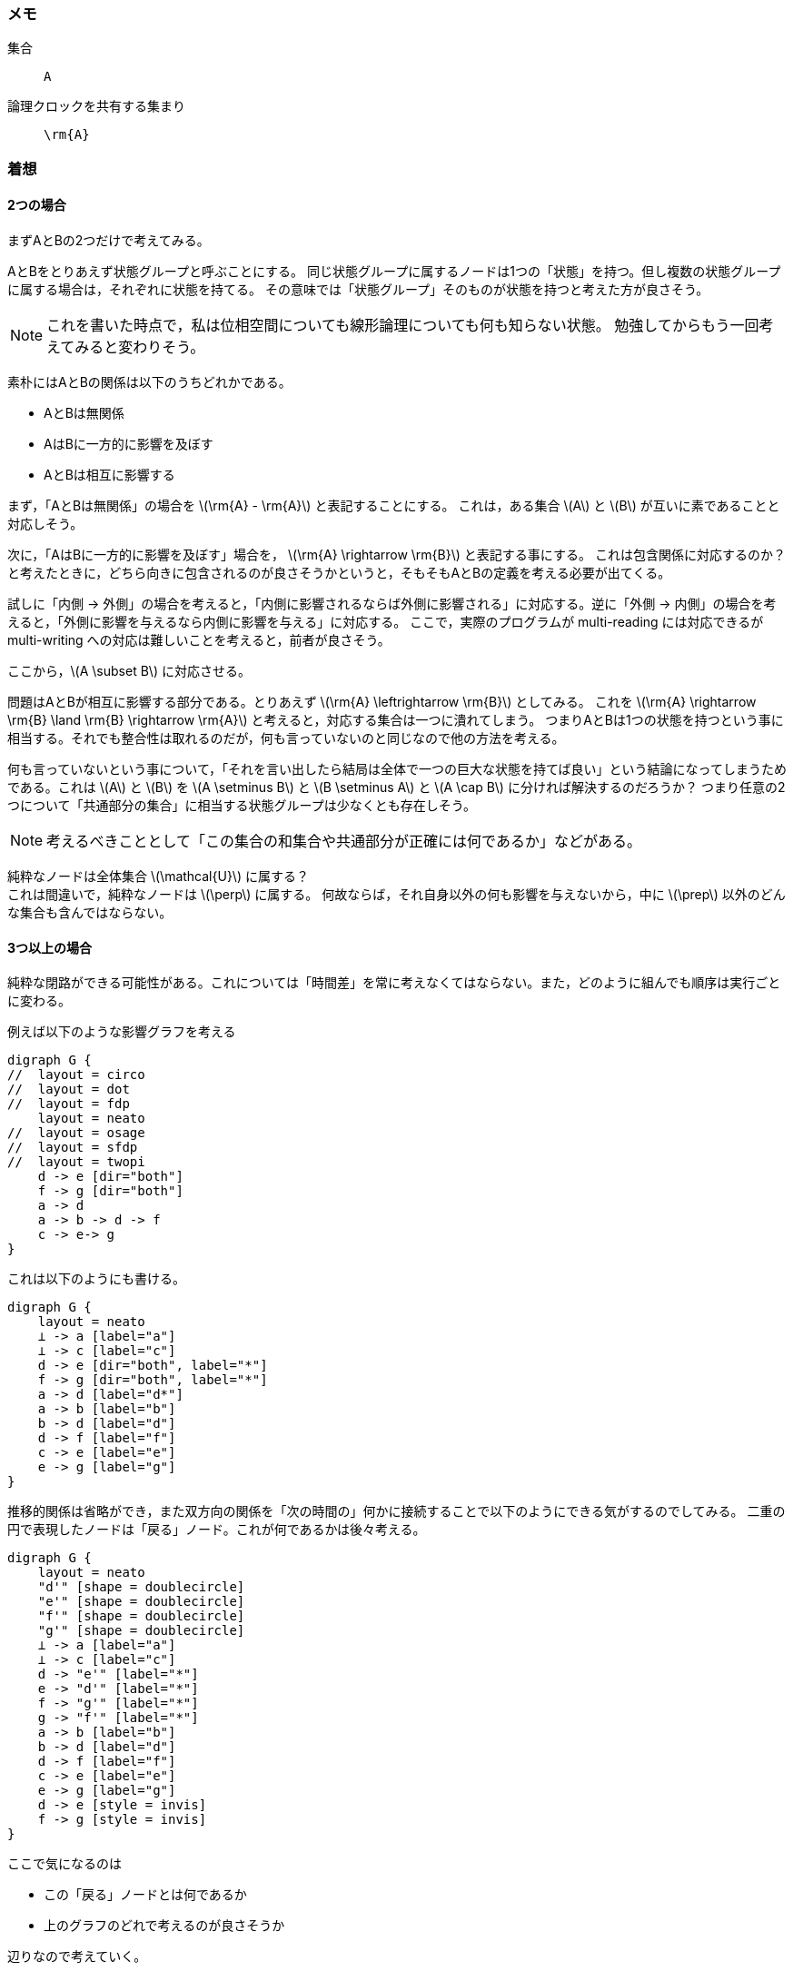 === メモ
集合:: `A`
論理クロックを共有する集まり:: `\rm{A}`

=== 着想


==== 2つの場合
まずAとBの2つだけで考えてみる。

AとBをとりあえず状態グループと呼ぶことにする。
同じ状態グループに属するノードは1つの「状態」を持つ。但し複数の状態グループに属する場合は，それぞれに状態を持てる。
その意味では「状態グループ」そのものが状態を持つと考えた方が良さそう。

[NOTE]
====
これを書いた時点で，私は位相空間についても線形論理についても何も知らない状態。
勉強してからもう一回考えてみると変わりそう。
====

素朴にはAとBの関係は以下のうちどれかである。

- AとBは無関係
- AはBに一方的に影響を及ぼす
- AとBは相互に影響する

まず，「AとBは無関係」の場合を latexmath:[\rm{A} - \rm{A}] と表記することにする。
これは，ある集合 latexmath:[A] と latexmath:[B] が互いに素であることと対応しそう。

次に，「AはBに一方的に影響を及ぼす」場合を， latexmath:[\rm{A} \rightarrow \rm{B}] と表記する事にする。
これは包含関係に対応するのか？ と考えたときに，どちら向きに包含されるのが良さそうかというと，そもそもAとBの定義を考える必要が出てくる。

試しに「内側 → 外側」の場合を考えると，「内側に影響されるならば外側に影響される」に対応する。逆に「外側 → 内側」の場合を考えると，「外側に影響を与えるなら内側に影響を与える」に対応する。
ここで，実際のプログラムが multi-reading には対応できるが multi-writing への対応は難しいことを考えると，前者が良さそう。

ここから，latexmath:[A \subset B] に対応させる。

問題はAとBが相互に影響する部分である。とりあえず latexmath:[\rm{A} \leftrightarrow \rm{B}] としてみる。
これを latexmath:[\rm{A} \rightarrow \rm{B} \land \rm{B} \rightarrow \rm{A}] と考えると，対応する集合は一つに潰れてしまう。
つまりAとBは1つの状態を持つという事に相当する。それでも整合性は取れるのだが，何も言っていないのと同じなので他の方法を考える。

何も言っていないという事について，「それを言い出したら結局は全体で一つの巨大な状態を持てば良い」という結論になってしまうためである。これは latexmath:[A] と latexmath:[B] を latexmath:[A \setminus B] と latexmath:[B \setminus A] と latexmath:[A \cap B] に分ければ解決するのだろうか？ つまり任意の2つについて「共通部分の集合」に相当する状態グループは少なくとも存在しそう。

NOTE: 考えるべきこととして「この集合の和集合や共通部分が正確には何であるか」などがある。

[line-through]#純粋なノードは全体集合 latexmath:[\mathcal{U}] に属する？# +
これは間違いで，純粋なノードは latexmath:[\perp] に属する。
何故ならば，それ自身以外の何も影響を与えないから，中に latexmath:[\prep] 以外のどんな集合も含んではならない。


==== 3つ以上の場合

純粋な閉路ができる可能性がある。これについては「時間差」を常に考えなくてはならない。また，どのように組んでも順序は実行ごとに変わる。

例えば以下のような影響グラフを考える

[graphviz,scaledwidth=30]
....
digraph G {
//  layout = circo
//  layout = dot
//  layout = fdp
    layout = neato
//  layout = osage
//  layout = sfdp
//  layout = twopi
    d -> e [dir="both"]
    f -> g [dir="both"]
    a -> d
    a -> b -> d -> f
    c -> e-> g
}
....

これは以下のようにも書ける。

[graphviz,scaledwidth=30]
....
digraph G {
    layout = neato
    ⊥ -> a [label="a"]
    ⊥ -> c [label="c"]
    d -> e [dir="both", label="*"]
    f -> g [dir="both", label="*"]
    a -> d [label="d*"]
    a -> b [label="b"]
    b -> d [label="d"]
    d -> f [label="f"]
    c -> e [label="e"]
    e -> g [label="g"]
}
....

推移的関係は省略ができ，また双方向の関係を「次の時間の」何かに接続することで以下のようにできる気がするのでしてみる。
二重の円で表現したノードは「戻る」ノード。これが何であるかは後々考える。

[graphviz,scaledwidth=40]
....
digraph G {
    layout = neato
    "d'" [shape = doublecircle]
    "e'" [shape = doublecircle]
    "f'" [shape = doublecircle]
    "g'" [shape = doublecircle]
    ⊥ -> a [label="a"]
    ⊥ -> c [label="c"]
    d -> "e'" [label="*"]
    e -> "d'" [label="*"]
    f -> "g'" [label="*"]
    g -> "f'" [label="*"]
    a -> b [label="b"]
    b -> d [label="d"]
    d -> f [label="f"]
    c -> e [label="e"]
    e -> g [label="g"]
    d -> e [style = invis]
    f -> g [style = invis]
}
....

ここで気になるのは

- この「戻る」ノードとは何であるか
- 上のグラフのどれで考えるのが良さそうか

辺りなので考えていく。

=== 実装から考える


[graphviz,scaledwidth=9]
....
digraph G {
    A -> B [label="msg"]
}
....

という状態の時に，2種類の考え方ができる

[grid="rows", options="autowidth"]
|===
|  msgベース | dom(msg) = A +
cod(msg) = B
| nodeベース | cod(A) = msg +
cos(B) = msg
|===

それぞれ雑に見て，実装できそうな物を考える。

msgベース:: msgに必要な実装とは？ +
--
- 同期
- 訂正，再送，暗号化，……
--

nodeベース:: 必要な実装は？ +
--
- 受け取ってどうするか？ 同期の要らないこと全て
--

==== そもそもmsgの受信をどう処理するか。

ここで例として，以下の2つを考える

- 方式1
.. `msg` は `buffer` を上書きする。
.. `buffer` は `status` を直接支配し，それが適宜出力する。
- 方式2
.. `status` は自分自身もしくは他の `status` を更新する
.. 更新された `status` は必ず出力を行う

また，方式1のうち，

- `msg` が無くても出力するかもしれない
- `msg` があっても出力しないかもしれない

の2つが考えられる。何かしら一般化できそう。

==== 具体的な考え1

いつも通り状態遷移を考える。

.msgの有無に関わらず出力するパターン
```
〇 → 〇 → 〇 → 〇 → 〇 → 〇
[val] ──→ [val'] ───→
     　　     ↑ msg
```

.msgが無いと出力しないパターン
```
〇 → × → × → 〇 → × → ×
[val] ─→ [val'] ───→
     　     ↑ msg
```

但し `×` は Wait。
この他にも，「出力するまで状態遷移させない」等もある。

[NOTE]
====
**「出力するまで状態遷移させない」について** +
これについて，キューしない場合は「msgの有無に関わらず出力するパターン」と同一である。
実際に，msgが少し遅れて到達した場合に同一になるので，区別することができない。 ^[要検証]^
====

直観的には

- `msg` が出力を阻害するかどうか (msgを待つかどうか)
- 出力が `msg` を阻害するかどうか (msgをキューするかどうか)

の2つの真理値でこれらは一般化できる。

これら4通りがそれぞれどのような状態遷移図を持つのか考えると，

「同期」： `msgはキューされる` ( `msg` を待つ):: 遷移とmsgが一対一対応の直線
`msg` はキューされる ( `msg` を待たない):: 各 `status` は恒等射を持つ (様相論理のKT)
`msg` はキューされない ( `msg` を待つ):: 状態遷移を生成する `msg` は推移的 (ここで， latexmath:[g \circ f] は latexmath:[g] になる。分かりやすく書くと latexmath:[\xrightarrow{f} \circ \xrightarrow{g} = \xrightarrow{g}] ) (対応する様相論理は不明)
`msg` はキューされない ( `msg` を待たない):: 上記に加えて `status` が恒等射を持つ (様相論理のS4)

※ 後々の話にはなるが，モデルが継続的かどうかも考慮すべきな気はする (場合によっては「行き詰まり」状態にならないことを保証したい)

つまり，

|===
| システムの性質 | 状態遷移の性質

| `msg` を待つかどうか | 遷移が反射的かどうか
| `msg` をキューするかどうか | 遷移が推移的かどうか
|===

に相当しそうに見える。


